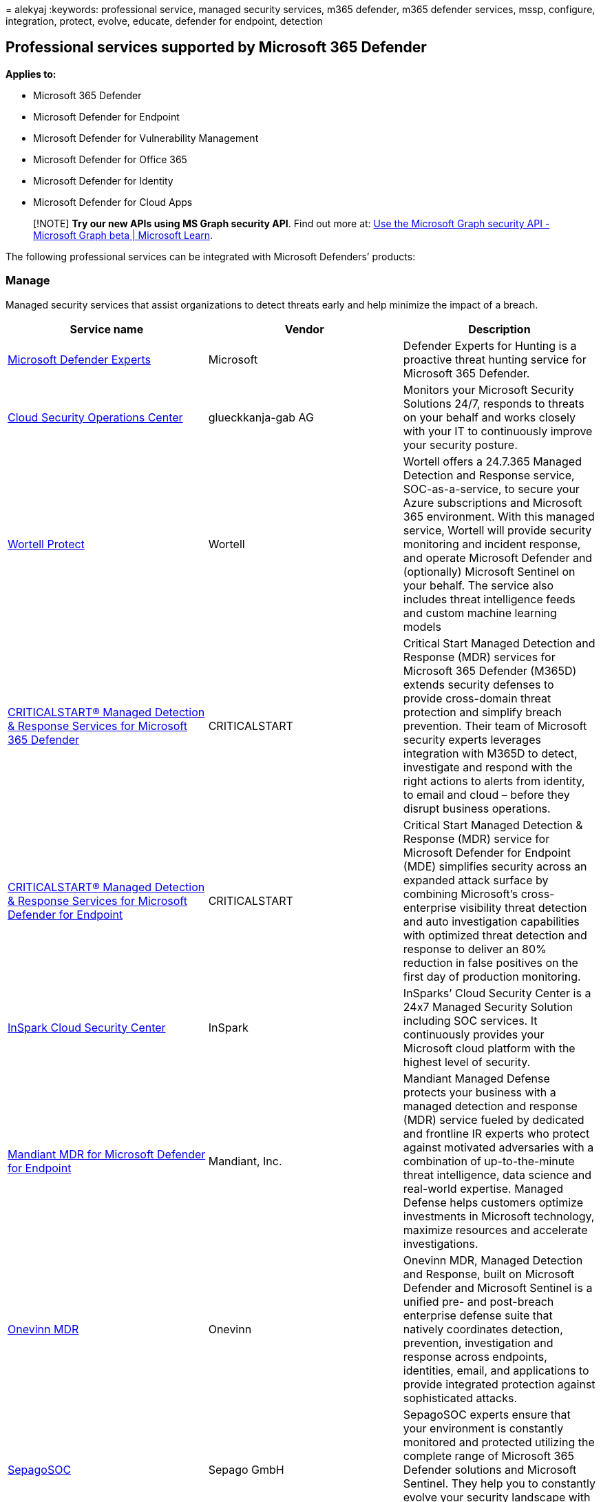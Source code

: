 = 
alekyaj
:keywords: professional service, managed security services, m365
defender, m365 defender services, mssp, configure, integration, protect,
evolve, educate, defender for endpoint, detection

== Professional services supported by Microsoft 365 Defender

*Applies to:*

* Microsoft 365 Defender
* Microsoft Defender for Endpoint
* Microsoft Defender for Vulnerability Management
* Microsoft Defender for Office 365
* Microsoft Defender for Identity
* Microsoft Defender for Cloud Apps

____
[!NOTE] *Try our new APIs using MS Graph security API*. Find out more
at: link:/graph/api/resources/security-api-overview[Use the Microsoft
Graph security API - Microsoft Graph beta | Microsoft Learn].
____

The following professional services can be integrated with Microsoft
Defenders’ products:

=== Manage

Managed security services that assist organizations to detect threats
early and help minimize the impact of a breach.

[width="100%",cols="34%,33%,33%",options="header",]
|===
|Service name |Vendor |Description
|https://go.microsoft.com/fwlink/?linkid=2203232[Microsoft Defender
Experts] |Microsoft |Defender Experts for Hunting is a proactive threat
hunting service for Microsoft 365 Defender.

|https://go.microsoft.com/fwlink/?linkid=2202671[Cloud Security
Operations Center] |glueckkanja-gab AG |Monitors your Microsoft Security
Solutions 24/7, responds to threats on your behalf and works closely
with your IT to continuously improve your security posture.

|https://go.microsoft.com/fwlink/?linkid=2202480[Wortell Protect]
|Wortell |Wortell offers a 24.7.365 Managed Detection and Response
service, SOC-as-a-service, to secure your Azure subscriptions and
Microsoft 365 environment. With this managed service, Wortell will
provide security monitoring and incident response, and operate Microsoft
Defender and (optionally) Microsoft Sentinel on your behalf. The service
also includes threat intelligence feeds and custom machine learning
models

|https://go.microsoft.com/fwlink/?linkid=2202761[CRITICALSTART® Managed
Detection & Response Services for Microsoft 365 Defender] |CRITICALSTART
|Critical Start Managed Detection and Response (MDR) services for
Microsoft 365 Defender (M365D) extends security defenses to provide
cross-domain threat protection and simplify breach prevention. Their
team of Microsoft security experts leverages integration with M365D to
detect, investigate and respond with the right actions to alerts from
identity, to email and cloud – before they disrupt business operations.

|https://go.microsoft.com/fwlink/?linkid=2202844[CRITICALSTART® Managed
Detection & Response Services for Microsoft Defender for Endpoint]
|CRITICALSTART |Critical Start Managed Detection & Response (MDR)
service for Microsoft Defender for Endpoint (MDE) simplifies security
across an expanded attack surface by combining Microsoft’s
cross-enterprise visibility threat detection and auto investigation
capabilities with optimized threat detection and response to deliver an
80% reduction in false positives on the first day of production
monitoring.

|https://go.microsoft.com/fwlink/?linkid=2202387[InSpark Cloud Security
Center] |InSpark |InSparks’ Cloud Security Center is a 24x7 Managed
Security Solution including SOC services. It continuously provides your
Microsoft cloud platform with the highest level of security.

|https://go.microsoft.com/fwlink/?linkid=2202388[Mandiant MDR for
Microsoft Defender for Endpoint] |Mandiant, Inc. |Mandiant Managed
Defense protects your business with a managed detection and response
(MDR) service fueled by dedicated and frontline IR experts who protect
against motivated adversaries with a combination of up-to-the-minute
threat intelligence, data science and real-world expertise. Managed
Defense helps customers optimize investments in Microsoft technology,
maximize resources and accelerate investigations.

|https://go.microsoft.com/fwlink/?linkid=2202390[Onevinn MDR] |Onevinn
|Onevinn MDR, Managed Detection and Response, built on Microsoft
Defender and Microsoft Sentinel is a unified pre- and post-breach
enterprise defense suite that natively coordinates detection,
prevention, investigation and response across endpoints, identities,
email, and applications to provide integrated protection against
sophisticated attacks.

|https://go.microsoft.com/fwlink/?linkid=2202677[SepagoSOC] |Sepago GmbH
|SepagoSOC experts ensure that your environment is constantly monitored
and protected utilizing the complete range of Microsoft 365 Defender
solutions and Microsoft Sentinel. They help you to constantly evolve
your security landscape with both technical and organizational
experience.

|https://go.microsoft.com/fwlink/?linkid=2202762[MDR for Microsoft] |Red
Canary |MDR for Microsoft provides 24x7 managed detection,
investigation, and response to threats across your Microsoft
environment.

|https://go.microsoft.com/fwlink/?linkid=2202843[Security Operations &
MDR] |BDO |BDO’s Security Operations Center (SOC) provides continuous
detection, protection and response for organizations globally. BDO MDR
is like having eyes where you don’t. It’s modern technology and experts
make hunting, detecting and responding one less thing to keep up with.
Because they have eyes where we don’t.

|https://go.microsoft.com/fwlink/?linkid=2202580[DXC Managed Endpoint
Threat Detection and Response] |DXC |DXC Managed Endpoint Threat
Detection and Response gives your organization the capability to
successfully detect and respond to threats in your environment. It’s
powered by Microsoft’s Defender for Endpoint and DXC Technology security
experts with unparalleled knowledge of global threats,

|https://go.microsoft.com/fwlink/?linkid=2202476[Managed Security
Services for Microsoft Defender Suite] |Dell Technologies |Dell
Technologies is a Global services delivery company with a distributed
Security Operations Center that is available 24 by 7 to serve customers
with security monitoring and management. They help onboard customers and
improve their security posture and offload the burden of hiring and
managing a full security team while reaping the benefits of 24 hour
detection and response.

|https://go.microsoft.com/fwlink/?linkid=2202385[CSIS Managed Detection
& Response] |CSIS |Provides 24/7 monitoring and analysis of security
alerts giving companies actionable insights into what, when, and how
security incidents have taken place.

|https://go.microsoft.com/fwlink/?linkid=2202676[MDR for Endpoints] |NTT
Ltd. |MDR for Endpoints helps increase your cyber resilience with
Managed Detection and Response (MDR) service. Combines 24/7 human &
machine expertise, best-of-breed technologies, and global threat
intelligence to detect and disrupt hard-to-find attacks, making it more
secure.

|https://go.microsoft.com/fwlink/?linkid=2202673[BlueVoyant MDR for
Microsoft 365 Defender] |BlueVoyant |BlueVoyant’s MDR (Managed Detection
and Response) for Microsoft 365 Defender combines the power of
Microsoft’s Defender product suite with BlueVoyant’s elite 24x7 security
operations team to identify, investigate and eradicate today’s most
sophisticated and advanced cyberattacks. In addition to MDR, services
can include implementation, assessments, training, concierge, third
party integrations, and more.

|https://go.microsoft.com/fwlink/?linkid=2202391[White Hat Managed
Security Services] |White Hat IT Security |White Hat MSS offers zero
trust approach to managed security on every platform – scalable and
adaptive security from true experts.

|https://go.microsoft.com/fwlink/?linkid=2202582[eSentire Managed
Detection and Response] |eSentire |MDR you can trust that provides 24/7
threat investigations and responses via Microsoft 365 Defender suite.

|https://go.microsoft.com/fwlink/?linkid=2202672[Aujas Managed Security
Services] |Aujas Cybersecurity |Managed security services that assist
organizations to detect threats early and help minimize the impact of a
breach.

|https://go.microsoft.com/fwlink/?linkid=2202477[Expel for Microsoft]
|Expel |Provides 24/7 detection and response for Microsoft Defender for
Endpoint, Azure, and Office 365.

|https://go.microsoft.com/fwlink/?linkid=2202386[Managed XDR for
Microsoft] |CyberProof |CyberProof’s Managed XDR (Extended Detection and
Response) for Microsoft identifies intrusions across your enterprise as
you migrate to the cloud – from applications to endpoints, identities
and data - enabling timely response to reduce the impact of the attack.
The combination of their human expertise and experience in security
operations with Microsoft’s 365 Defender and Microsoft Sentinel
technology reduces the costs and complexity of adopting and operating a
cloud-native cyber defense architecture.

|https://go.microsoft.com/fwlink/?linkid=2202848[Taegis XDR]
|Secureworks |Taegis™ ManagedXDR is Secureworks® 24x7 managed detection
and response service, which helps you detect advanced threats and take
the right action. Included threat hunting and incident response
capabilities help you scale your security operations as Secureworks uses
threat data collected across thousands of customers to improve your
security posture. Secureworks’ combination of proprietary security
analytics software, SecOps expertise, incident response and threat
hunting experience, threat intelligence capabilities, and 20-year
history of service excellence helps reduce risk to your business.

|https://go.microsoft.com/fwlink/?linkid=2202678[Cloud Control - Managed
Detection & Response] |The Collective |The Collective’s Cloud Control
Managed Protection, Detection and Response services is an enterprise
grade managed service, delivering true Security Operations
Center-as-a-Service (SOC) experience with a personal touch.

|https://go.microsoft.com/fwlink/?linkid=2202478[Nedscaper Managed XDR]
|Nedscaper |Nedscaper Manager XDR (MDR) is a Managed Detect and Respond
SaaS solution, which provides 24/7 Threat Protection, continues
Vulnerability Management and combined Threat Intelligence built on
Azure. The Microsoft (365 & Azure) Defender products, plus any
non-Microsoft / 3P Security solution, is connected to Microsoft Sentinel
as the core platform for the Security analysts.

|https://go.microsoft.com/fwlink/?linkid=2202581[dinext. pi-SOC] |dinext
AG |Through a close integration of deployment support, security
operations and consulting in hardening and architectural improvements,
dinext AG accompanies customers holistically on their way to a modern
security environment.

|https://go.microsoft.com/fwlink/?linkid=2202392[Synergy Advisors Teams
App] |Synergy Advisors LLC |E-Visor Teams App is a centralized place to
involve and empower your end-users in the security and productivity of
the organization by presenting unique information using data from
Microsoft Defenders and Azure Active Directory while ensuring identity
governance, and compliance.

|https://go.microsoft.com/fwlink/?linkid=2202846[Managed Microsoft XDR]
|Quorum Cyber |Quorum Cyber’s Managed Microsoft XDR, a solution designed
to enable customers to unleash the power of Microsoft security to reduce
cyber risk and maximize return of investment in security.

|https://go.microsoft.com/fwlink/?linkid=2209718[SecureShield365]
|Patriot Consulting |SecureShield365 includes a full deployment of all
Microsoft 365 Defender products including Intune plus 12 months of
support. Microsoft XDR including Sentinel, Defender for Cloud, and MDR
are available options.

|https://go.microsoft.com/fwlink/?linkid=2208895[Open Systems MDR+]
|Open Systems |Built for Microsoft security customers, MDR+ combines
certified experts, exemplary processes, and seamless technology to
deliver tailored, 24x7 protection while reducing attack surfaces and
MTTR.
|===

=== Respond

Respond to security incidents quickly, effectively and at scale with
complete incident response including investigation, containment,
remediation, and crisis management.

[width="100%",cols="34%,33%,33%",options="header",]
|===
|Service name |Vendor |Description
|https://go.microsoft.com/fwlink/?linkid=2203105[Microsoft Detection and
Response Team (DART)] |Microsoft |The Cybersecurity Incident Response
service is an effective way to respond to incidents due to the
activities of today’s adversaries and sophisticated criminal
organizations. This service seeks to determine whether systems are under
targeted exploitation via investigation for signs of advanced implants
and anomalous behavior.

|https://go.microsoft.com/fwlink/?linkid=2202846[Managed Microsoft XDR]
|Quorum Cyber |Quorum Cyber’s Managed Microsoft XDR, a solution designed
to enable customers to unleash the power of Microsoft security to reduce
cyber risk and maximize return of investment in security.

|https://go.microsoft.com/fwlink/?linkid=2202849[Trustwave MDR]
|Trustwave |Trustwave offers a security service (Gartner Leader) for
endpoint using Microsoft Defender for Endpoint.

|https://go.microsoft.com/fwlink/?linkid=[Active Remediation] |Red
Canary |Red Canary security experts respond to remediate threats on your
endpoints, 24x7. Requires Red Canary MDR for Microsoft.

|https://go.microsoft.com/fwlink/?linkid=2202584[Onevinn DFIR] |Onevinn
|Onevinn DFIR, Digital Defense and Incident Response team, when you’re
having a breach and you need urgent assistance to gain back control of
your IT Environment.

|https://go.microsoft.com/fwlink/?linkid=2202671[Cloud Security
Operations Center] |glueckkanja-gab AG |Monitors your Microsoft Security
Solutions 24/7, respond to threats on your behalf and work closely with
your IT to continuously improve your security posture.

|https://go.microsoft.com/fwlink/?linkid=2202480[Wortell Protect]
|Wortell |Wortell offers a 24.7.365 Managed Detection and Response
service, SOC-as-a-service, to secure your Azure subscriptions and
Microsoft 365 environment. With this managed service, Wortell will
provide security monitoring and incident response, and operate Microsoft
Defender and (optionally) Microsoft Sentinel on your behalf. The service
also includes threat intelligence feeds and custom machine learning
models

|https://go.microsoft.com/fwlink/?linkid=2202387[InSpark Cloud Security
Center] |InSpark |InSparks’ Cloud Security Center is a 24x7 Managed
Security Solution including SOC services. It continuously provides your
Microsoft cloud platform with the highest level of security.

|https://go.microsoft.com/fwlink/?linkid=2202388[Mandiant MDR for
Microsoft Defender for Endpoint] |Mandiant, Inc. |Mandiant Managed
Defense protects your business with a managed detection and response
(MDR) service fueled by dedicated and frontline IR experts who protect
against motivated adversaries with a combination of up-to-the-minute
threat intelligence, data science and real-world expertise. Managed
Defense helps customers optimize investments in Microsoft technology,
maximize resources and accelerate investigations.

|https://go.microsoft.com/fwlink/?linkid=2202390[Onevinn MDR] |Onevinn
|Onevinn MDR, Managed Detection and Response, built on Microsoft
Defender and Microsoft Sentinel is a unified pre- and post-breach
enterprise defense suite that natively coordinates detection,
prevention, investigation and response across endpoints, identities,
email, and applications to provide integrated protection against
sophisticated attacks.

|https://go.microsoft.com/fwlink/?linkid=2202762[MDR for Microsoft] |Red
Canary |24x7 managed detection, investigation, and response to threats
across your Microsoft environment.

|https://go.microsoft.com/fwlink/?linkid=2202843[Security Operations &
MDR] |BDO |BDO’s Security Operations Center (SOC) provides continuous
detection, protection and response for organizations globally. BDO MDR
is like having eyes where you don’t. It’s modern technology and experts
make hunting, detecting and responding one less thing to keep up with.
Because they have eyes where we don’t.

|https://go.microsoft.com/fwlink/?linkid=2202580[DXC Managed Endpoint
Threat Detection and Response] |DXC |DXC Managed Endpoint Threat
Detection and Response gives your organization the capability to
successfully detect and respond to threats in your environment. Powered
by Microsoft’s Defender for Endpoint and DXC Technology security experts
with unparalleled knowledge of global threats.

|https://go.microsoft.com/fwlink/?linkid=2202476[Managed Security
Services for Microsoft Defender Suite] |Dell Technologies |Dell
Technologies is a Global services delivery company with a distributed
Security Operations Center that is available 24/7 to serve customers
with security monitoring and management. They help onboard customers and
improve their security posture and offload the burden of hiring and
managing a full security team while reaping the benefits of 24 hour
detection and response.

|https://go.microsoft.com/fwlink/?linkid=2202385[CSIS Managed Detection
& Response] |CSIS |24/7 monitoring and analysis of security alerts
giving companies actionable insights into what, when, and how security
incidents have taken place.

|https://go.microsoft.com/fwlink/?linkid=2202676[MDR for Endpoints] |NTT
Ltd. |Increase your cyber resilience with Managed Detection and Response
(MDR) service. Combining 24/7 human & machine expertise, best-of-breed
technologies, and global threat intelligence to detect and disrupt
hard-to-find attacks, making you more secure.

|https://go.microsoft.com/fwlink/?linkid=2202673[BlueVoyant MDR for
Microsoft 365 Defender] |BlueVoyant |BlueVoyant’s MDR (Managed Detection
and Response) for Microsoft 365 Defender combines the power of
Microsoft’s Defender product suite with BlueVoyant’s elite 24x7 security
operations team to identify, investigate and eradicate today’s most
sophisticated and advanced cyberattacks. In addition to MDR, services
can include implementation, assessments, training, concierge, third
party integrations, and more.

|https://go.microsoft.com/fwlink/?linkid=2202391[White Hat Managed
Security Services] |White Hat IT Security |White Hat MSS offers zero
trust approach to managed security on every platform – scalable and
adaptive security from true experts.

|https://go.microsoft.com/fwlink/?linkid=2202582[eSentire Managed
Detection and Response] |eSentire |MDR you can trust that provides 24/7
threat investigations and responses via Microsoft 365 Defender suite.

|https://go.microsoft.com/fwlink/?linkid=2202672[Aujas Managed Security
Services] |Aujas Cybersecurity |Managed security services that assist
organisations to detect threats early and help minimize the impact of a
breach.

|https://go.microsoft.com/fwlink/?linkid=2202842[Accenture Managed
Extended Detection & Response (MxDR)] |Accenture |Accenture’s Managed
Extended Detection & Response (MxDR) service provides a fully managed
service that proactively finds and mitigates advanced cyber-attacks and
malicious activity before they cause material business impact across IT
and OT environments, both in the cloud and on-premises.

|https://go.microsoft.com/fwlink/?linkid=2202848[Taegis XDR]
|Secureworks |Taegis™ ManagedXDR is Secureworks® 24x7 managed detection
and response service, which helps you detect advanced threats and take
the right action. Included threat hunting and incident response
capabilities help you scale your security operations as Secureworks uses
threat data collected across thousands of customers to improve your
security posture. Secureworks’ combination of proprietary security
analytics software, SecOps expertise, incident response and threat
hunting experience, threat intelligence capabilities, and 20-year
history of service excellence helps reduce risk to your business.

|https://go.microsoft.com/fwlink/?linkid=2202678[Cloud Control - Managed
Detection & Response] |The Collective |The Collective’s Cloud Control
Managed Protection, Detection and Response services is an enterprise
grade managed service, delivering true Security Operations
Center-as-a-Service (SOC) experience with a personal touch.

|https://go.microsoft.com/fwlink/?linkid=2202581[dinext. pi-SOC] |dinext
AG |Through a close integration of deployment support, security
operations and consulting in hardening and architectural improvements,
dinext AG accompanies customers holistically on their way to a modern
security environment.

|https://go.microsoft.com/fwlink/?linkid=2202392[Synergy Advisors Teams
App] |Synergy Advisors LLC |E-Visor Teams App is a centralized place to
involve and empower your end-users in the security and productivity of
the organization by presenting unique information using data from
Microsoft Defenders and Azure Active Directory while ensuring identity
governance, and compliance.

|https://go.microsoft.com/fwlink/?linkid=2202677[SepagoSOC] |Sepago GmbH
|SepagoSOC experts ensure that your environment is constantly monitored
and protected utilizing the complete range of Microsoft 365 Defender
solutions and Microsoft Sentinel.They help you to constantly evolve your
security landscape with both technical and organizational experience.

|https://go.microsoft.com/fwlink/?linkid=2209718[SecureShield365]
|Patriot Consulting |SecureShield365 includes a full deployment of all
Microsoft 365 Defender products including Intune plus 12 months of
support. Microsoft XDR including Sentinel, Defender for Cloud, and MDR
are available options.

|https://go.microsoft.com/fwlink/?linkid=2208895[Open Systems MDR+]
|Open Systems |Built for Microsoft security customers, MDR+ combines
certified experts, exemplary processes, and seamless technology to
deliver tailored, 24x7 protection while reducing attack surfaces and
MTTR.
|===

=== Protect

Protect your organization proactively by evaluating your organization’s
ability to effectively prevent, detect, and respond to cyber threats
before they disrupt your business.

[width="100%",cols="34%,33%,33%",options="header",]
|===
|Service name |Vendor |Description
|https://go.microsoft.com/fwlink/?linkid=2203232[Microsoft Defender
Experts] |Microsoft |Defender Experts for Hunting is a proactive threat
hunting service for Microsoft 365 Defender.

|https://www.microsoft.com/industrysolutions/solutions/security?activetab=pivot1:primaryr4[Microsoft
Consulting Services - Security Operations and Threat Protection
Services] |Microsoft |The Microsoft Consulting Services (MCS) Security
Operations and Threat Protection Services (SOTPS), provides a structured
approach to modern Security Operations Center (SOC) design and
implementation using effective change management techniques so your
security professionals can detect attacks faster and respond more
effectively.

|https://go.microsoft.com/fwlink/?linkid=2202584[Onevinn Threat Hunting]
|Onevinn |If your Internal SOC needs an extra pair of eyes looking for
threats, Onevinn’s Threat Hunters can be purchased as your extended
hunting team.

|https://go.microsoft.com/fwlink/?linkid=2202389[Microsoft 365 Security
Assessment] |Nedscaper |The Microsoft 365 Security assessment provides a
risk-based approach to scan and analyze the security baseline
(prevention is better than the cure) and settings of the Microsoft 365
Security products, from Microsoft 365 E3 security products like Azure AD
Conditional Access and Microsoft Endpoint Manager (Microsoft Defender
Antivirus policies) to the Microsoft 365 E5 Security products like
Microsoft 365 Defender, Azure AD identity Protection and Microsoft
Defender for Identity, Devices, Office 365 and Cloud Apps.

|https://go.microsoft.com/fwlink/?linkid=2202583[Invoke Monthly
Microsoft 365 Security Assessments] |Invoke LLC |Provides monthly
detailed assessment reports of active threats, vulnerabilities active
and Phishing/malware campaigns targeted on your Microsoft 365
Environment. Helps with prescribed mitigations for active threats and
improvement actions for recurring threats if any.Monitor Secure score
and recommendations, giving your security teams an extra set of eyes to
stay on top of risks.

|https://go.microsoft.com/fwlink/?linkid=2202671[Cloud Security
Operations Center] |glueckkanja-gab AG |Monitors your Microsoft Security
Solutions 24/7, respond to threats on your behalf and work closely with
your IT to continuously improve your security posture.

|https://go.microsoft.com/fwlink/?linkid=2202480[Wortell Protect]
|Wortell |Wortell offers a 24.7.365 Managed Detection and Response
service, SOC-as-a-service, to secure your Azure subscriptions and
Microsoft 365 environment. With this managed service, Wortell will
provide security monitoring and incident response, and operate Microsoft
Defender and (optionally) Microsoft Sentinel on your behalf. The service
also includes threat intelligence feeds and custom machine learning
models

|https://go.microsoft.com/fwlink/?linkid=2202387[InSpark Cloud Security
Center] |InSpark |InSparks’ Cloud Security Center is a 24x7 Managed
Security Solution including SOC services. It continuously provides your
Microsoft cloud platform with the highest level of security.

|https://go.microsoft.com/fwlink/?linkid=2202388[Mandiant MDR for
Microsoft Defender for Endpoint] |Mandiant, Inc. |Mandiant Managed
Defense protects your business with a managed detection and response
(MDR) service fueled by dedicated and frontline IR experts who protect
against motivated adversaries with a combination of up-to-the-minute
threat intelligence, data science and real-world expertise. Managed
Defense helps customers optimize investments in Microsoft technology,
maximize resources and accelerate investigations.

|https://go.microsoft.com/fwlink/?linkid=2202390[Onevinn MDR] |Onevinn
|Onevinn MDR, Managed Detection and Response, built on Microsoft
Defender and Microsoft Sentinel is a unified pre- and post-breach
enterprise defense suite that natively coordinates detection,
prevention, investigation and response across endpoints, identities,
email, and applications to provide integrated protection against
sophisticated attacks.

|https://go.microsoft.com/fwlink/?linkid=2202762[MDR for Microsoft] |Red
Canary |24x7 managed detection, investigation, and response to threats
across your Microsoft environment.

|https://go.microsoft.com/fwlink/?linkid=2202843[Security Operations &
MDR] |BDO |BDO’s Security Operations Center (SOC) provides continuous
detection, protection and response for organizations globally. BDO MDR
is like having eyes where you don’t. It’s modern technology and experts
make hunting, detecting and responding one less thing to keep up with.
Because they have eyes where we don’t.

|https://go.microsoft.com/fwlink/?linkid=2202580[DXC Managed Endpoint
Threat Detection and Response] |DXC |DXC Managed Endpoint Threat
Detection and Response gives your organization the capability to
successfully detect and respond to threats in your environment. Powered
by Microsoft’s Defender for Endpoint and DXC Technology security experts
with unparalleled knowledge of global threats,

|https://go.microsoft.com/fwlink/?linkid=2202476[Managed Security
Services for Microsoft Defender Suite] |Dell Technologies |Dell
Technologies is a Global services delivery company with a distributed
Security Operations Center that is available 24 by 7 to serve customers
with security monitoring and management. Help onboard customers and
improve their security posture and offload the burden of hiring and
managing a full security team while reaping the benefits of 24 hour
detection and response.

|https://go.microsoft.com/fwlink/?linkid=2202673[BlueVoyant MDR for
Microsoft 365 Defender] |BlueVoyant |BlueVoyant’s MDR (Managed Detection
and Response) for Microsoft 365 Defender combines the power of
Microsoft’s Defender product suite with BlueVoyant’s elite 24x7 security
operations team to identify, investigate and eradicate today’s most
sophisticated and advanced cyberattacks. In addition to MDR, services
can include implementation, assessments, training, concierge, third
party integrations, and more.

|https://go.microsoft.com/fwlink/?linkid=2202391[White Hat Managed
Security Services] |White Hat IT Security |White Hat MSS offers zero
trust approach to managed security on every platform – scalable and
adaptive security from true experts.

|https://go.microsoft.com/fwlink/?linkid=2202582[eSentire Managed
Detection and Response] |eSentire |MDR you can trust that provides 24/7
threat investigations and responses via Microsoft 365 Defender suite.

|https://go.microsoft.com/fwlink/?linkid=2202672[Aujas Managed Security
Services] |Aujas Cybersecurity |Managed security services that assist
organizations to detect threats early and help minimize the impact of a
breach.

|https://go.microsoft.com/fwlink/?linkid=2202842[Accenture Managed
Extended Detection & Response (MxDR)] |Accenture |Accenture’s Managed
Extended Detection & Response (MxDR) service provides a fully managed
service that proactively finds and mitigates advanced cyber-attacks and
malicious activity before they cause material business impact across IT
and OT environments, both in the cloud and on-premises.

|https://go.microsoft.com/fwlink/?linkid=2202848[Taegis XDR]
|Secureworks |Taegis™ ManagedXDR is Secureworks® 24x7 managed detection
and response service, which helps you detect advanced threats and take
the right action. Included threat hunting and incident response
capabilities help you scale your security operations as Secureworks uses
threat data collected across thousands of customers to improve your
security posture. Secureworks’ combination of proprietary security
analytics software, SecOps expertise, incident response and threat
hunting experience, threat intelligence capabilities, and 20-year
history of service excellence helps reduce risk to your business.

|https://go.microsoft.com/fwlink/?linkid=2202678[Cloud Control - Managed
Detection & Response] |The Collective |The Collective’s Cloud Control
Managed Protection, Detection and Response services is an enterprise
grade managed service, delivering true Security Operations
Center-as-a-Service (SOC) experience with a personal touch.

|https://go.microsoft.com/fwlink/?linkid=2202581[dinext. pi-SOC] |dinext
AG |Through a close integration of deployment support, security
operations and consulting in hardening and architectural improvements,
dinext AG accompanies customers holistically on their way to a modern
security environment.

|https://go.microsoft.com/fwlink/?linkid=2202392[Synergy Advisors Teams
App] |Synergy Advisors LLC |E-Visor Teams App is a centralized place to
involve and empower your end-users in the security and productivity of
the organization by presenting unique information using data from
Microsoft Defenders and Azure Active Directory while ensuring identity
governance, and compliance.

|https://go.microsoft.com/fwlink/?linkid=2202846[Managed Microsoft XDR]
|Quorum Cyber |Quorum Cyber’s Managed Microsoft XDR, a solution designed
to enable customers to unleash the power of Microsoft security to reduce
cyber risk and maximize return of investment in security.

|https://go.microsoft.com/fwlink/?linkid=2202677[SepagoSOC] |Sepago GmbH
|SepagoSOC experts ensure that your environment is constantly monitored
and protected utilizing the complete range of Microsoft 365 Defender
solutions and Microsoft Sentinel. They help you to constantly evolve
your security landscape with both technical and organizational
experience.

|https://go.microsoft.com/fwlink/?linkid=2209718[SecureShield365]
|Patriot Consulting |SecureShield365 includes a full deployment of all
Microsoft 365 Defender products including Intune plus 12 months of
support. Microsoft XDR including Sentinel, Defender for Cloud, and MDR
are available options.

|https://go.microsoft.com/fwlink/?linkid=2208895[Open Systems MDR+]
|Open Systems |Built for Microsoft security customers, MDR+ combines
certified experts, exemplary processes, and seamless technology to
deliver tailored, 24x7 protection while reducing attack surfaces and
MTTR.
|===

=== Evolve

Evolve your organization’s security posture through improved processes
and technologies that will up-level threat detection, containment, and
remediation capabilities.

[width="100%",cols="34%,33%,33%",options="header",]
|===
|Service name |Vendor |Description
|https://go.microsoft.com/fwlink/?linkid=2202674[CRITICALSTART®
Cybersecurity Consulting Services: Microsoft Cloud Security Assessment]
|CRITICALSTART |Critical Start Microsoft Cloud Security Assessment
provides services to help you understand your current cloud security
maturity, identify gaps, and prioritize a roadmap for Microsoft security
controls that will improve security posture and help reduce the risk of
being breached.

|https://go.microsoft.com/fwlink/?linkid=2202677[Sepago Adapt] |Sepago
GmbH |Working with the full range of Microsoft Defender solutions
requires a change in processes. Combining Microsoft and sepago best
practices and your company-knowledge, together we’ll build and establish
processes for your organization to enable you to fully utilize the
Defender solutions.

|https://go.microsoft.com/fwlink/?linkid=2202584[Zero Trust by Onevinn]
|Onevinn |Get started with Zero Trust by fully utilize your investment
in Microsoft 365 Security Features

|https://go.microsoft.com/fwlink/?linkid=2202671[Cloud Security
Operations Center] |glueckkanja-gab AG |Monitors your Microsoft Security
Solutions 24/7, respond to threats on your behalf and work closely with
your IT to continuously improve your security posture.

|https://go.microsoft.com/fwlink/?linkid=2202480[Wortell Protect]
|Wortell |Wortell offers a 24.7.365 Managed Detection and Response
service, SOC-as-a-service, to secure your Azure subscriptions and
Microsoft 365 environment. With this managed service, Wortell will
provide security monitoring and incident response, and operate Microsoft
Defender and (optionally) Microsoft Sentinel on your behalf. The service
also includes threat intelligence feeds and custom machine learning
models

|https://go.microsoft.com/fwlink/?linkid=2202388[Mandiant MDR for
Microsoft Defender for Endpoint] |Mandiant, Inc. |Mandiant Managed
Defense protects your business with a managed detection and response
(MDR) service fueled by dedicated and frontline IR experts who protect
against motivated adversaries with a combination of up-to-the-minute
threat intelligence, data science and real-world expertise. Managed
Defense helps customers optimize investments in Microsoft technology,
maximize resources and accelerate investigations.

|https://go.microsoft.com/fwlink/?linkid=2202762[MDR for Microsoft] |Red
Canary |24x7 managed detection, investigation, and response to threats
across your Microsoft environment.

|https://go.microsoft.com/fwlink/?linkid=2202843[Security Operations &
MDR] |BDO |BDO’s Security Operations Center (SOC) provides continuous
detection, protection and response for organizations globally. BDO MDR
is like having eyes where you don’t. It’s modern technology and experts
make hunting, detecting and responding one less thing to keep up with.
Because they have eyes where we don’t.

|https://go.microsoft.com/fwlink/?linkid=2202580[DXC Managed Endpoint
Threat Detection and Response] |DXC |DXC Managed Endpoint Threat
Detection and Response gives your organization the capability to
successfully detect and respond to threats in your environment. Powered
by Microsoft’s Defender for Endpoint and DXC Technology security experts
with unparalleled knowledge of global threats,

|https://go.microsoft.com/fwlink/?linkid=2202673[BlueVoyant MDR for
Microsoft 365 Defender] |BlueVoyant |BlueVoyant’s MDR (Managed Detection
and Response) for Microsoft 365 Defender combines the power of
Microsoft’s Defender product suite with BlueVoyant’s elite 24x7 security
operations team to identify, investigate and eradicate today’s most
sophisticated and advanced cyberattacks. In addition to MDR, services
can include implementation, assessments, training, concierge, third
party integrations, and more.

|https://go.microsoft.com/fwlink/?linkid=2202391[White Hat Managed
Security Services] |White Hat IT Security |White Hat MSS offers zero
trust approach to managed security on every platform – scalable and
adaptive security from true experts.

|https://go.microsoft.com/fwlink/?linkid=2202848[Taegis XDR]
|Secureworks |Taegis™ ManagedXDR is Secureworks® 24x7 managed detection
and response service, which helps you detect advanced threats and take
the right action. Included threat hunting and incident response
capabilities help you scale your security operations as Secureworks uses
threat data collected across thousands of customers to improve your
security posture. Secureworks’ combination of proprietary security
analytics software, SecOps expertise, incident response and threat
hunting experience, threat intelligence capabilities, and 20-year
history of service excellence helps reduce risk to your business.

|https://go.microsoft.com/fwlink/?linkid=2202678[Cloud Control - Managed
Detection & Response] |The Collective |The Collective’s Cloud Control
Managed Protection, Detection and Response services is an enterprise
grade managed service, delivering true Security Operations
Center-as-a-Service (SOC) experience with a personal touch.

|https://go.microsoft.com/fwlink/?linkid=2202581[dinext. pi-SOC] |dinext
AG |Through a close integration of deployment support, security
operations and consulting in hardening and architectural improvements,
it accompanies customers holistically on their way to a modern security
environment.

|https://go.microsoft.com/fwlink/?linkid=2202846[Managed Microsoft XDR]
|Quorum Cyber |Quorum Cyber’s Managed Microsoft XDR, a solution designed
to enable customers to unleash the power of Microsoft security to reduce
cyber risk and maximize return of investment in security.

|https://go.microsoft.com/fwlink/?linkid=2202677[SepagoSOC] |Sepago GmbH
|SepagoSOC experts ensure that your environment is constantly monitored
and protected utilizing the complete range of Microsoft 365 Defender
solutions and Microsoft Sentinel. They help you to constantly evolve
your security landscape with both technical and organizational
experience.

|https://go.microsoft.com/fwlink/?linkid=2209718[SecureShield365]
|Patriot Consulting |SecureShield365 includes a full deployment of all
Microsoft 365 Defender products including Intune plus 12 months of
support. Microsoft XDR including Sentinel, Defender for Cloud, and MDR
are available options.

|https://go.microsoft.com/fwlink/?linkid=2208895[Open Systems MDR+]
|Open Systems |Built for Microsoft security customers, MDR+ combines
certified experts, exemplary processes, and seamless technology to
deliver tailored, 24x7 protection while reducing attack surfaces and
MTTR.
|===

=== Educate

Mature and maintain your internal team’s security capabilities to
prevent, detect, contain, and remediate threats.

[width="100%",cols="34%,33%,33%",options="header",]
|===
|Service name |Vendor |Description
|https://go.microsoft.com/fwlink/?linkid=2202674[CRITICALSTART®
Cybersecurity Advisory Services: Microsoft Demos&#44; Workshops and POCs]
|CRITICALSTART |The Critical Start Cybersecurity Advisory provides
simulations, workshops, and proof of concepts (POCs) to help security
teams properly explore the possibilities and capabilities of Microsoft’s
XDR + SIEM solution stack. Using years of experience, Critical Start
analyzes customer’s needs while ensuring the solutions are positioned to
deliver real security outcomes. The objective is to translate this
knowledge to prevent, detect, contain, and remediate threats.

|https://go.microsoft.com/fwlink/?linkid=2202584[Chief 365 Defender]
|Onevinn |This course is aimed at IT security professionals and IT
architects who want to get ``Best Practices From the Field'' within
Microsoft 365 security and management of the Microsoft 365 Defender
security suite.

|https://go.microsoft.com/fwlink/?linkid=2202584[Onevinn Chief Hunter]
|Onevinn |Onevinn Chief Hunter is a detection training on how to build
proper detection in Microsoft Sentinel together with Microsoft 365
Defender.

|https://go.microsoft.com/fwlink/?linkid=2202479[Defend Against Threats
with SIEM Plus XDR] |Netrix |Enable customers with visibility into
immediate threats across email, identity & data & how Microsoft Sentinel
& Defender detect & quickly stop active threats

|https://go.microsoft.com/fwlink/?linkid=2202479[Defend Against Threats
with SIEM Plus XDR Workshop] |Netrix |Organizations today are managing a
growing volume of data and alerts while dealing with tight budgets and
vulnerable legacy systems. Get help achieving your broader security
objectives—and identify current and real threats—by scheduling a Defend
Against Threats with SIEM Plus XDR Workshop

|https://go.microsoft.com/fwlink/?linkid=2202479[Secure Multi-Cloud
Environments Workshop] |Netrix |As the use of cloud services continues
to grow, cyber risks and threats continue to evolve. Get help achieving
your hybrid and multi-cloud security objectives—and identify current and
real threats—by scheduling a Secure Multi-Cloud Environments Workshop.

|https://go.microsoft.com/fwlink/?linkid=2202479[Mitigate Compliance &
Privacy Risks Workshop] |Netrix |As your business-critical data expands
and your workforce shifts to remote work, having an integrated approach
that can help quickly identify, triage, and act on risky insider user
activity is more important than ever. The Mitigate Compliance & Privacy
Risks Workshop gives you the insights you need to understand insider and
privacy risks in your organization.

|https://go.microsoft.com/fwlink/?linkid=2202479[Secure Identities &
Access Workshop] |Netrix |Given the complexity of identities, data,
applications, and devices, it’s essential to learn how to ensure the
right people are accessing the right information, securely. In this
workshop, we’ll show you how identity is the fundamental pillars of an
integrated security philosophy and end-to-end security strategy.

|https://go.microsoft.com/fwlink/?linkid=2202675[Microsoft 365 Defender
Professional Services] |Netwoven |Consulting and deployment services for
the Defender suite

|https://go.microsoft.com/fwlink/?linkid=2202480[Wortell Protect]
|Wortell |Wortell offers a 24.7.365 Managed Detection and Response
service, SOC-as-a-service, to secure your Azure subscriptions and
Microsoft 365 environment. With this managed service, Wortell will
provide security monitoring and incident response, and operate Microsoft
Defender and (optionally) Microsoft Sentinel on your behalf. The service
also includes threat intelligence feeds and custom machine learning
models

|https://go.microsoft.com/fwlink/?linkid=2202388[Mandiant MDR for
Microsoft Defender for Endpoint] |Mandiant, Inc. |Mandiant Managed
Defense protects your business with a managed detection and response
(MDR) service fueled by dedicated and frontline IR experts who protect
against motivated adversaries with a combination of up-to-the-minute
threat intelligence, data science and real-world expertise. Managed
Defense helps customers optimize investments in Microsoft technology,
maximize resources and accelerate investigations.

|https://go.microsoft.com/fwlink/?linkid=2202673[BlueVoyant MDR for
Microsoft 365 Defender] |BlueVoyant |BlueVoyant’s MDR (Managed Detection
and Response) for Microsoft 365 Defender combines the power of
Microsoft’s Defender product suite with BlueVoyant’s elite 24x7 security
operations team to identify, investigate and eradicate today’s most
sophisticated and advanced cyberattacks. In addition to MDR, services
can include implementation, assessments, training, concierge, third
party integrations, and more.

|https://go.microsoft.com/fwlink/?linkid=2202391[White Hat Managed
Security Services] |White Hat IT Security |White Hat MSS offers zero
trust approach to managed security on every platform – scalable and
adaptive security from true experts.

|https://go.microsoft.com/fwlink/?linkid=2202678[Cloud Control - Managed
Detection & Response] |The Collective |The Collective’s Cloud Control
Managed Protection, Detection and Response services is an enterprise
grade managed service, delivering true Security Operations
Center-as-a-Service (SOC) experience with a personal touch.

|https://go.microsoft.com/fwlink/?linkid=2202392[Synergy Advisors Teams
App] |Synergy Advisors LLC |E-Visor Teams App is a centralized place to
involve and empower your end-users in the security and productivity of
the organization by presenting unique information using data from
Microsoft Defenders and Azure Active Directory while ensuring identity
governance, and compliance.

|https://go.microsoft.com/fwlink/?linkid=2202846[Managed Microsoft XDR]
|Quorum Cyber |Quorum Cyber’s Managed Microsoft XDR, a solution designed
to enable customers to unleash the power of Microsoft security to reduce
cyber risk and maximize return of investment in security.

|https://go.microsoft.com/fwlink/?linkid=2209718[SecureShield365]
|Patriot Consulting |SecureShield365 includes a full deployment of all
Microsoft 365 Defender products including Intune plus 12 months of
support. Microsoft XDR including Sentinel, Defender for Cloud, and MDR
are available options.
|===

=== Related topics

* link:/graph/api/resources/security-api-overview[Use the Microsoft
Graph security API - Microsoft Graph beta | Microsoft Learn]
* link:configure-mssp-support.md[Configure managed service security
provider integration]
